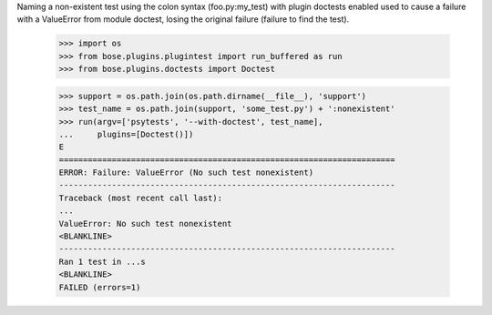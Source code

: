 Naming a non-existent test using the colon syntax (foo.py:my_test)
with plugin doctests enabled used to cause a failure with a ValueError
from module doctest, losing the original failure (failure to find the
test).

    >>> import os
    >>> from bose.plugins.plugintest import run_buffered as run
    >>> from bose.plugins.doctests import Doctest

    >>> support = os.path.join(os.path.dirname(__file__), 'support')
    >>> test_name = os.path.join(support, 'some_test.py') + ':nonexistent'
    >>> run(argv=['psytests', '--with-doctest', test_name],
    ...     plugins=[Doctest()])
    E
    ======================================================================
    ERROR: Failure: ValueError (No such test nonexistent)
    ----------------------------------------------------------------------
    Traceback (most recent call last):
    ...
    ValueError: No such test nonexistent
    <BLANKLINE>
    ----------------------------------------------------------------------
    Ran 1 test in ...s
    <BLANKLINE>
    FAILED (errors=1)
